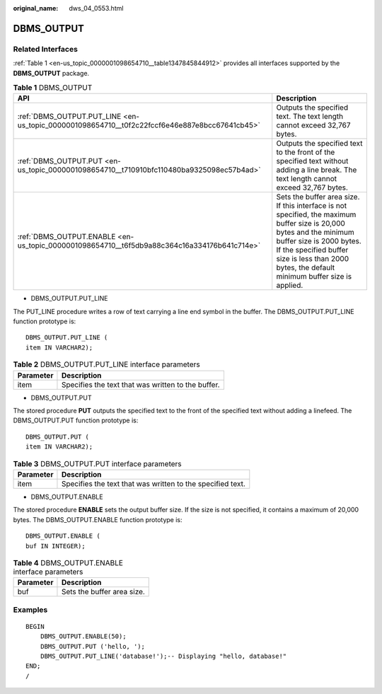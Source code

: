 :original_name: dws_04_0553.html

.. _dws_04_0553:

DBMS_OUTPUT
===========

Related Interfaces
------------------

:ref:`Table 1 <en-us_topic_0000001098654710__table1347845844912>` provides all interfaces supported by the **DBMS_OUTPUT** package.

.. _en-us_topic_0000001098654710__table1347845844912:

.. table:: **Table 1** DBMS_OUTPUT

   +-----------------------------------------------------------------------------------------------+-----------------------------------------------------------------------------------------------------------------------------------------------------------------------------------------------------------------------------------------------------+
   | API                                                                                           | Description                                                                                                                                                                                                                                         |
   +===============================================================================================+=====================================================================================================================================================================================================================================================+
   | :ref:`DBMS_OUTPUT.PUT_LINE <en-us_topic_0000001098654710__t0f2c22fccf6e46e887e8bcc67641cb45>` | Outputs the specified text. The text length cannot exceed 32,767 bytes.                                                                                                                                                                             |
   +-----------------------------------------------------------------------------------------------+-----------------------------------------------------------------------------------------------------------------------------------------------------------------------------------------------------------------------------------------------------+
   | :ref:`DBMS_OUTPUT.PUT <en-us_topic_0000001098654710__t710910bfc110480ba9325098ec57b4ad>`      | Outputs the specified text to the front of the specified text without adding a line break. The text length cannot exceed 32,767 bytes.                                                                                                              |
   +-----------------------------------------------------------------------------------------------+-----------------------------------------------------------------------------------------------------------------------------------------------------------------------------------------------------------------------------------------------------+
   | :ref:`DBMS_OUTPUT.ENABLE <en-us_topic_0000001098654710__t6f5db9a88c364c16a334176b641c714e>`   | Sets the buffer area size. If this interface is not specified, the maximum buffer size is 20,000 bytes and the minimum buffer size is 2000 bytes. If the specified buffer size is less than 2000 bytes, the default minimum buffer size is applied. |
   +-----------------------------------------------------------------------------------------------+-----------------------------------------------------------------------------------------------------------------------------------------------------------------------------------------------------------------------------------------------------+

-  DBMS_OUTPUT.PUT_LINE

The PUT_LINE procedure writes a row of text carrying a line end symbol in the buffer. The DBMS_OUTPUT.PUT_LINE function prototype is:

::

   DBMS_OUTPUT.PUT_LINE (
   item IN VARCHAR2);

.. _en-us_topic_0000001098654710__t0f2c22fccf6e46e887e8bcc67641cb45:

.. table:: **Table 2** DBMS_OUTPUT.PUT_LINE interface parameters

   ========= ==================================================
   Parameter Description
   ========= ==================================================
   item      Specifies the text that was written to the buffer.
   ========= ==================================================

-  DBMS_OUTPUT.PUT

The stored procedure **PUT** outputs the specified text to the front of the specified text without adding a linefeed. The DBMS_OUTPUT.PUT function prototype is:

::

   DBMS_OUTPUT.PUT (
   item IN VARCHAR2);

.. _en-us_topic_0000001098654710__t710910bfc110480ba9325098ec57b4ad:

.. table:: **Table 3** DBMS_OUTPUT.PUT interface parameters

   ========= ==========================================================
   Parameter Description
   ========= ==========================================================
   item      Specifies the text that was written to the specified text.
   ========= ==========================================================

-  DBMS_OUTPUT.ENABLE

The stored procedure **ENABLE** sets the output buffer size. If the size is not specified, it contains a maximum of 20,000 bytes. The DBMS_OUTPUT.ENABLE function prototype is:

::

   DBMS_OUTPUT.ENABLE (
   buf IN INTEGER);

.. _en-us_topic_0000001098654710__t6f5db9a88c364c16a334176b641c714e:

.. table:: **Table 4** DBMS_OUTPUT.ENABLE interface parameters

   ========= ==========================
   Parameter Description
   ========= ==========================
   buf       Sets the buffer area size.
   ========= ==========================

Examples
--------

::

   BEGIN
       DBMS_OUTPUT.ENABLE(50);
       DBMS_OUTPUT.PUT ('hello, ');
       DBMS_OUTPUT.PUT_LINE('database!');-- Displaying "hello, database!"
   END;
   /

